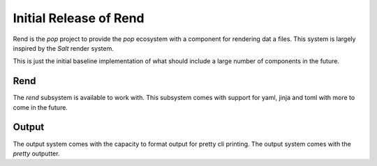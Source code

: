 =======================
Initial Release of Rend
=======================

Rend is the `pop` project to provide the `pop` ecosystem with a component for
rendering dat a files. This system is largely inspired by the `Salt` render
system.

This is just the initial baseline implementation of what should include a
large number of components in the future.

Rend
====

The `rend` subsystem is available to work with. This subsystem comes with
support for yaml, jinja and toml with more to come in the future.

Output
======

The output system comes with the capacity to format output for pretty cli
printing. The output system comes with the `pretty` outputter.
